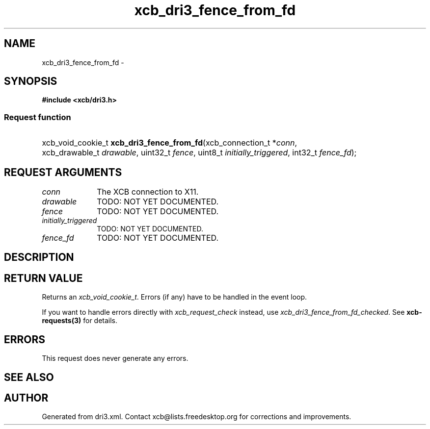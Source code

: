 .TH xcb_dri3_fence_from_fd 3  "libxcb 1.13" "X Version 11" "XCB Requests"
.ad l
.SH NAME
xcb_dri3_fence_from_fd \- 
.SH SYNOPSIS
.hy 0
.B #include <xcb/dri3.h>
.SS Request function
.HP
xcb_void_cookie_t \fBxcb_dri3_fence_from_fd\fP(xcb_connection_t\ *\fIconn\fP, xcb_drawable_t\ \fIdrawable\fP, uint32_t\ \fIfence\fP, uint8_t\ \fIinitially_triggered\fP, int32_t\ \fIfence_fd\fP);
.br
.hy 1
.SH REQUEST ARGUMENTS
.IP \fIconn\fP 1i
The XCB connection to X11.
.IP \fIdrawable\fP 1i
TODO: NOT YET DOCUMENTED.
.IP \fIfence\fP 1i
TODO: NOT YET DOCUMENTED.
.IP \fIinitially_triggered\fP 1i
TODO: NOT YET DOCUMENTED.
.IP \fIfence_fd\fP 1i
TODO: NOT YET DOCUMENTED.
.SH DESCRIPTION
.SH RETURN VALUE
Returns an \fIxcb_void_cookie_t\fP. Errors (if any) have to be handled in the event loop.

If you want to handle errors directly with \fIxcb_request_check\fP instead, use \fIxcb_dri3_fence_from_fd_checked\fP. See \fBxcb-requests(3)\fP for details.
.SH ERRORS
This request does never generate any errors.
.SH SEE ALSO
.SH AUTHOR
Generated from dri3.xml. Contact xcb@lists.freedesktop.org for corrections and improvements.
